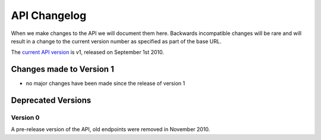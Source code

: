 =============
API Changelog
=============

When we make changes to the API we will document them here.  Backwards incompatible changes will be rare and will result in a change to the current version number as specified as part of the base URL.

The `current API version </docs/api.html>`_ is v1, released on September 1st 2010.

Changes made to Version 1
=========================

* no major changes have been made since the release of version 1

Deprecated Versions
===================

Version 0
---------

A pre-release version of the API, old endpoints were removed in November 2010.
